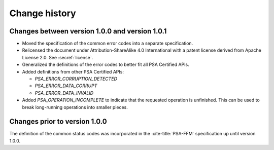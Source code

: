 .. SPDX-FileCopyrightText: Copyright 2022 Arm Limited and/or its affiliates <open-source-office@arm.com>
.. SPDX-License-Identifier: CC-BY-SA-4.0 AND LicenseRef-Patent-license

.. _change-history:

==============
Change history
==============

Changes between version 1.0.0 and version 1.0.1
-----------------------------------------------

*  Moved the specification of the common error codes into a separate specification.
*  Relicensed the document under Attribution-ShareAlike 4.0 International with a patent license derived from Apache License 2.0. See :secref:`license`.
*  Generalized the definitions of the error codes to better fit all PSA Certified APIs.
*  Added definitions from other PSA Certified APIs:

   -  `PSA_ERROR_CORRUPTION_DETECTED`
   -  `PSA_ERROR_DATA_CORRUPT`
   -  `PSA_ERROR_DATA_INVALID`

*  Added `PSA_OPERATION_INCOMPLETE` to indicate that the requested operation is unfinished. This can be used to break long-running operations into smaller pieces.


Changes prior to version 1.0.0
------------------------------

The definition of the common status codes was incorporated in the :cite-title:`PSA-FFM` specification up until version 1.0.0.
